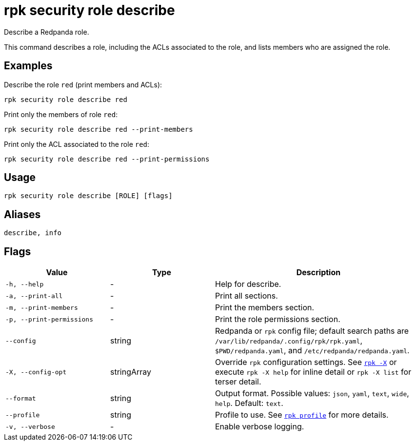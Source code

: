 = rpk security role describe
// tag::single-source[]

Describe a Redpanda role.

This command describes a role, including the ACLs associated to the role, and lists members who are assigned the role.

== Examples

Describe the role `red` (print members and ACLs):

```bash
rpk security role describe red
```

Print only the members of role `red`:

```bash
rpk security role describe red --print-members
```

Print only the ACL associated to the role `red`:

```bash
rpk security role describe red --print-permissions
```

== Usage

[,bash]
----
rpk security role describe [ROLE] [flags]
----

== Aliases

[,bash]
----
describe, info
----

== Flags

[cols="1m,1a,2a"]
|===
|*Value* |*Type* |*Description*

|-h, --help |- |Help for describe.

|-a, --print-all |- |Print all sections.

|-m, --print-members |- |Print the members section.

|-p, --print-permissions |- |Print the role permissions section.

|--config |string |Redpanda or `rpk` config file; default search paths are `/var/lib/redpanda/.config/rpk/rpk.yaml`, `$PWD/redpanda.yaml`, and `/etc/redpanda/redpanda.yaml`.

|-X, --config-opt |stringArray |Override `rpk` configuration settings. See xref:reference:rpk/rpk-x-options.adoc[`rpk -X`] or execute `rpk -X help` for inline detail or `rpk -X list` for terser detail.

|--format |string |Output format. Possible values: `json`, `yaml`, `text`, `wide`, `help`. Default: `text`.

|--profile |string |Profile to use. See xref:reference:rpk/rpk-profile.adoc[`rpk profile`] for more details.

|-v, --verbose |- |Enable verbose logging.
|===

// end::single-source[]